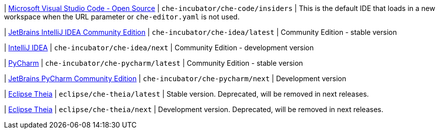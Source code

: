 | link:https://github.com/che-incubator/che-code[Microsoft Visual Studio Code - Open Source]
| `che-incubator/che-code/insiders`
| This is the default IDE that loads in a new workspace when the URL parameter or `che-editor.yaml` is not used.

| link:https://www.jetbrains.com/help/idea/discover-intellij-idea.html[JetBrains IntelliJ IDEA Community Edition]
| `che-incubator/che-idea/latest`
| Community Edition - stable version

| link:https://www.jetbrains.com/help/idea/discover-intellij-idea.html[IntelliJ IDEA]
| `che-incubator/che-idea/next`
| Community Edition - development version

| link:https://www.jetbrains.com/help/pycharm/quick-start-guide.html[PyCharm]
| `che-incubator/che-pycharm/latest`
| Community Edition - stable version

| link:https://www.jetbrains.com/help/pycharm/quick-start-guide.html[JetBrains PyCharm Community Edition]
| `che-incubator/che-pycharm/next`
| Development version

| link:https://github.com/eclipse-che/che-theia[Eclipse Theia]
| `eclipse/che-theia/latest`
| Stable version. Deprecated, will be removed in next releases.

| link:https://github.com/eclipse-che/che-theia[Eclipse Theia]
| `eclipse/che-theia/next`
| Development version. Deprecated, will be removed in next releases.
